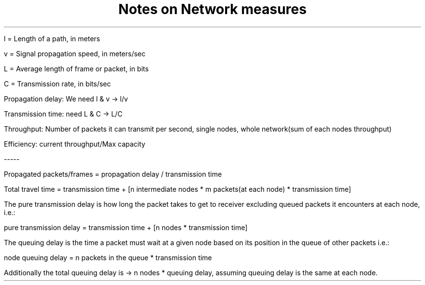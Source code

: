 .TL
Notes on Network measures
.LP
l = Length of a path, in meters

v = Signal propagation speed, in meters/sec

L = Average length of frame or packet, in bits

C = Transmission rate, in bits/sec



Propagation delay: We need l & v -> l/v

Transmission time: need L & C -> L/C

Throughput: Number of packets it can transmit per second, single nodes, whole network(sum of each nodes throughput)

Efficiency: current throughput/Max capacity

-----

Propagated packets/frames = propagation delay / transmission time

Total travel time = transmission time + [n intermediate nodes * m packets(at each node) * transmission time]

The pure transmission delay is how long the packet takes to get to receiver excluding queued packets it encounters at
each node, i.e.:

pure transmission delay = transmission time + [n nodes * transmission time]


The queuing delay is the time a packet must wait at a given node based on its position in the queue of other packets
i.e.:

node queuing delay = n packets in the queue * transmission time


Additionally the total queuing delay is -> n nodes * queuing delay, assuming queuing delay is the same at each node.
